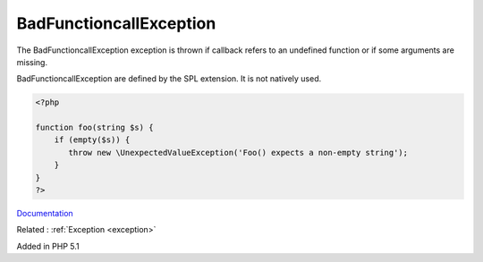.. _badfunctioncallexception:

BadFunctioncallException
------------------------

The BadFunctioncallException exception is thrown if callback refers to an undefined function or if some arguments are missing.

BadFunctioncallException are defined by the SPL extension. It is not natively used. 

.. code-block:: php
   
   <?php
   
   function foo(string $s) {
       if (empty($s)) {
          throw new \UnexpectedValueException('Foo() expects a non-empty string');
       }
   }
   ?>


`Documentation <https://www.php.net/manual/en/class.lengthexception.php>`__

Related : :ref:`Exception <exception>`

Added in PHP 5.1
